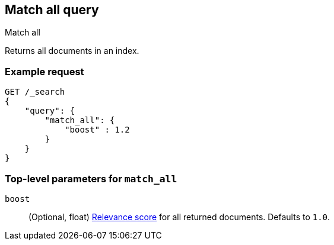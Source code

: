 [[query-dsl-match-all-query]]
== Match all query
++++
<titleabbrev>Match all</titleabbrev>
++++

Returns all documents in an index.

[float]
[[match-all-query-ex-request]]
=== Example request

[source,js]
----
GET /_search
{
    "query": {
        "match_all": { 
            "boost" : 1.2
        }
    }
}
----
// CONSOLE

[float]
[[match-all-top-level-params]]
=== Top-level parameters for `match_all`

`boost`::
+
--
(Optional, float) <<query-filter-context, Relevance score>> for all returned
documents. Defaults to `1.0`.
--
